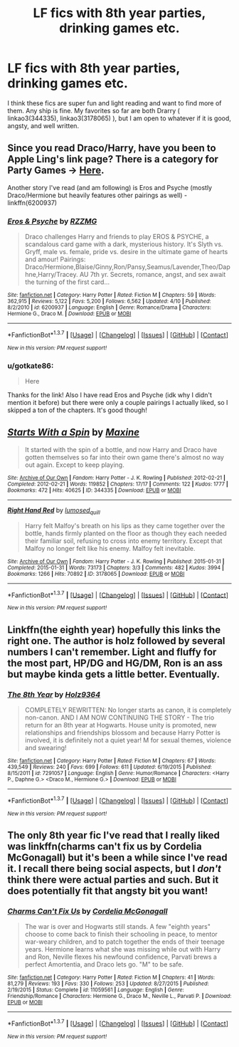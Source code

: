 #+TITLE: LF fics with 8th year parties, drinking games etc.

* LF fics with 8th year parties, drinking games etc.
:PROPERTIES:
:Author: gotkate86
:Score: 9
:DateUnix: 1462308623.0
:DateShort: 2016-May-04
:FlairText: Request
:END:
I think these fics are super fun and light reading and want to find more of them. Any ship is fine. My favorites so far are both Drarry ( linkao3(344335), linkao3(3178065) ), but I am open to whatever if it is good, angsty, and well written.


** Since you read Draco/Harry, have you been to Apple Ling's link page? There is a category for Party Games -> [[https://www.diigo.com/list/applelingrecs/Party+Games/1hynwb2w4][Here]].

Another story I've read (and am following) is Eros and Psyche (mostly Draco/Hermione but heavily features other pairings as well) - linkffn(6200937)
:PROPERTIES:
:Author: Dimplz
:Score: 3
:DateUnix: 1462372738.0
:DateShort: 2016-May-04
:END:

*** [[http://www.fanfiction.net/s/6200937/1/][*/Eros & Psyche/*]] by [[https://www.fanfiction.net/u/2076279/RZZMG][/RZZMG/]]

#+begin_quote
  Draco challenges Harry and friends to play EROS & PSYCHE, a scandalous card game with a dark, mysterious history. It's Slyth vs. Gryff, male vs. female, pride vs. desire in the ultimate game of hearts and amour! Pairings: Draco/Hermione,Blaise/Ginny,Ron/Pansy,Seamus/Lavender,Theo/Daphne,Harry/Tracey. AU 7th yr. Secrets, romance, angst, and sex await the turning of the first card...
#+end_quote

^{/Site/: [[http://www.fanfiction.net/][fanfiction.net]] *|* /Category/: Harry Potter *|* /Rated/: Fiction M *|* /Chapters/: 59 *|* /Words/: 362,915 *|* /Reviews/: 5,122 *|* /Favs/: 5,200 *|* /Follows/: 6,562 *|* /Updated/: 4/10 *|* /Published/: 8/2/2010 *|* /id/: 6200937 *|* /Language/: English *|* /Genre/: Romance/Drama *|* /Characters/: Hermione G., Draco M. *|* /Download/: [[http://www.p0ody-files.com/ff_to_ebook/ffn-bot/index.php?id=6200937&source=ff&filetype=epub][EPUB]] or [[http://www.p0ody-files.com/ff_to_ebook/ffn-bot/index.php?id=6200937&source=ff&filetype=mobi][MOBI]]}

--------------

*FanfictionBot*^{1.3.7} *|* [[[https://github.com/tusing/reddit-ffn-bot/wiki/Usage][Usage]]] | [[[https://github.com/tusing/reddit-ffn-bot/wiki/Changelog][Changelog]]] | [[[https://github.com/tusing/reddit-ffn-bot/issues/][Issues]]] | [[[https://github.com/tusing/reddit-ffn-bot/][GitHub]]] | [[[https://www.reddit.com/message/compose?to=%2Fu%2Ftusing][Contact]]]

^{/New in this version: PM request support!/}
:PROPERTIES:
:Author: FanfictionBot
:Score: 1
:DateUnix: 1462372834.0
:DateShort: 2016-May-04
:END:


*** u/gotkate86:
#+begin_quote
  Here
#+end_quote

Thanks for the link! Also I have read Eros and Psyche (idk why I didn't mention it before) but there were only a couple pairings I actually liked, so I skipped a ton of the chapters. It's good though!
:PROPERTIES:
:Author: gotkate86
:Score: 1
:DateUnix: 1462417336.0
:DateShort: 2016-May-05
:END:


** [[http://archiveofourown.org/works/344335][*/Starts With a Spin/*]] by [[http://archiveofourown.org/users/Maxine/pseuds/Maxine][/Maxine/]]

#+begin_quote
  It started with the spin of a bottle, and now Harry and Draco have gotten themselves so far into their own game there's almost no way out again. Except to keep playing.
#+end_quote

^{/Site/: [[http://www.archiveofourown.org/][Archive of Our Own]] *|* /Fandom/: Harry Potter - J. K. Rowling *|* /Published/: 2012-02-21 *|* /Completed/: 2012-02-21 *|* /Words/: 119852 *|* /Chapters/: 17/17 *|* /Comments/: 122 *|* /Kudos/: 1777 *|* /Bookmarks/: 472 *|* /Hits/: 40625 *|* /ID/: 344335 *|* /Download/: [[http://archiveofourown.org/downloads/Ma/Maxine/344335/Starts%20With%20a%20Spin.epub?updated_at=1449398642][EPUB]] or [[http://archiveofourown.org/downloads/Ma/Maxine/344335/Starts%20With%20a%20Spin.mobi?updated_at=1449398642][MOBI]]}

--------------

[[http://archiveofourown.org/works/3178065][*/Right Hand Red/*]] by [[http://archiveofourown.org/users/lumosed_quill/pseuds/lumosed_quill][/lumosed_quill/]]

#+begin_quote
  Harry felt Malfoy's breath on his lips as they came together over the bottle, hands firmly planted on the floor as though they each needed their familiar soil, refusing to cross into enemy territory.   Except that Malfoy no longer felt like his enemy.   Malfoy felt inevitable.
#+end_quote

^{/Site/: [[http://www.archiveofourown.org/][Archive of Our Own]] *|* /Fandom/: Harry Potter - J. K. Rowling *|* /Published/: 2015-01-31 *|* /Completed/: 2015-01-31 *|* /Words/: 73173 *|* /Chapters/: 3/3 *|* /Comments/: 482 *|* /Kudos/: 3994 *|* /Bookmarks/: 1266 *|* /Hits/: 70892 *|* /ID/: 3178065 *|* /Download/: [[http://archiveofourown.org/downloads/lu/lumosed_quill/3178065/Right%20Hand%20Red.epub?updated_at=1428882937][EPUB]] or [[http://archiveofourown.org/downloads/lu/lumosed_quill/3178065/Right%20Hand%20Red.mobi?updated_at=1428882937][MOBI]]}

--------------

*FanfictionBot*^{1.3.7} *|* [[[https://github.com/tusing/reddit-ffn-bot/wiki/Usage][Usage]]] | [[[https://github.com/tusing/reddit-ffn-bot/wiki/Changelog][Changelog]]] | [[[https://github.com/tusing/reddit-ffn-bot/issues/][Issues]]] | [[[https://github.com/tusing/reddit-ffn-bot/][GitHub]]] | [[[https://www.reddit.com/message/compose?to=%2Fu%2Ftusing][Contact]]]

^{/New in this version: PM request support!/}
:PROPERTIES:
:Author: FanfictionBot
:Score: 2
:DateUnix: 1462308685.0
:DateShort: 2016-May-04
:END:


** Linkffn(the eighth year) hopefully this links the right one. The author is holz followed by several numbers I can't remember. Light and fluffy for the most part, HP/DG and HG/DM, Ron is an ass but maybe kinda gets a little better. Eventually.
:PROPERTIES:
:Author: JK2137
:Score: 1
:DateUnix: 1462318054.0
:DateShort: 2016-May-04
:END:

*** [[http://www.fanfiction.net/s/7291057/1/][*/The 8th Year/*]] by [[https://www.fanfiction.net/u/2020187/Holz9364][/Holz9364/]]

#+begin_quote
  COMPLETELY REWRITTEN: No longer starts as canon, it is completely non-canon. AND I AM NOW CONTINUING THE STORY - The trio return for an 8th year at Hogwarts. House unity is promoted, new relationships and friendships blossom and because Harry Potter is involved, it is definitely not a quiet year! M for sexual themes, violence and swearing!
#+end_quote

^{/Site/: [[http://www.fanfiction.net/][fanfiction.net]] *|* /Category/: Harry Potter *|* /Rated/: Fiction M *|* /Chapters/: 67 *|* /Words/: 439,549 *|* /Reviews/: 240 *|* /Favs/: 699 *|* /Follows/: 611 *|* /Updated/: 6/19/2015 *|* /Published/: 8/15/2011 *|* /id/: 7291057 *|* /Language/: English *|* /Genre/: Humor/Romance *|* /Characters/: <Harry P., Daphne G.> <Draco M., Hermione G.> *|* /Download/: [[http://www.p0ody-files.com/ff_to_ebook/ffn-bot/index.php?id=7291057&source=ff&filetype=epub][EPUB]] or [[http://www.p0ody-files.com/ff_to_ebook/ffn-bot/index.php?id=7291057&source=ff&filetype=mobi][MOBI]]}

--------------

*FanfictionBot*^{1.3.7} *|* [[[https://github.com/tusing/reddit-ffn-bot/wiki/Usage][Usage]]] | [[[https://github.com/tusing/reddit-ffn-bot/wiki/Changelog][Changelog]]] | [[[https://github.com/tusing/reddit-ffn-bot/issues/][Issues]]] | [[[https://github.com/tusing/reddit-ffn-bot/][GitHub]]] | [[[https://www.reddit.com/message/compose?to=%2Fu%2Ftusing][Contact]]]

^{/New in this version: PM request support!/}
:PROPERTIES:
:Author: FanfictionBot
:Score: 1
:DateUnix: 1462318084.0
:DateShort: 2016-May-04
:END:


** The only 8th year fic I've read that I really liked was linkffn(charms can't fix us by Cordelia McGonagall) but it's been a while since I've read it. I recall there being social aspects, but I /don't/ think there were actual parties and such. But it does potentially fit that angsty bit you want!
:PROPERTIES:
:Author: girlikecupcake
:Score: 1
:DateUnix: 1462321547.0
:DateShort: 2016-May-04
:END:

*** [[http://www.fanfiction.net/s/11059561/1/][*/Charms Can't Fix Us/*]] by [[https://www.fanfiction.net/u/6296747/Cordelia-McGonagall][/Cordelia McGonagall/]]

#+begin_quote
  The war is over and Hogwarts still stands. A few "eighth years" choose to come back to finish their schooling in peace, to mentor war-weary children, and to patch together the ends of their teenage years. Hermione learns what she was missing while out with Harry and Ron, Neville flexes his newfound confidence, Parvati brews a perfect Amortentia, and Draco lets go. "M" to be safe.
#+end_quote

^{/Site/: [[http://www.fanfiction.net/][fanfiction.net]] *|* /Category/: Harry Potter *|* /Rated/: Fiction M *|* /Chapters/: 41 *|* /Words/: 81,279 *|* /Reviews/: 193 *|* /Favs/: 330 *|* /Follows/: 253 *|* /Updated/: 8/27/2015 *|* /Published/: 2/19/2015 *|* /Status/: Complete *|* /id/: 11059561 *|* /Language/: English *|* /Genre/: Friendship/Romance *|* /Characters/: Hermione G., Draco M., Neville L., Parvati P. *|* /Download/: [[http://www.p0ody-files.com/ff_to_ebook/ffn-bot/index.php?id=11059561&source=ff&filetype=epub][EPUB]] or [[http://www.p0ody-files.com/ff_to_ebook/ffn-bot/index.php?id=11059561&source=ff&filetype=mobi][MOBI]]}

--------------

*FanfictionBot*^{1.3.7} *|* [[[https://github.com/tusing/reddit-ffn-bot/wiki/Usage][Usage]]] | [[[https://github.com/tusing/reddit-ffn-bot/wiki/Changelog][Changelog]]] | [[[https://github.com/tusing/reddit-ffn-bot/issues/][Issues]]] | [[[https://github.com/tusing/reddit-ffn-bot/][GitHub]]] | [[[https://www.reddit.com/message/compose?to=%2Fu%2Ftusing][Contact]]]

^{/New in this version: PM request support!/}
:PROPERTIES:
:Author: FanfictionBot
:Score: 1
:DateUnix: 1462321598.0
:DateShort: 2016-May-04
:END:
